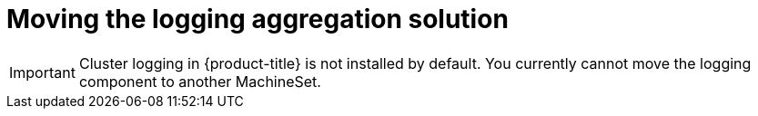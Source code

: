 // Module included in the following assemblies:
//
// * machine_management/creating-infrastructure-machinesets.adoc

[id="infrastructure-moving-logging_{context}"]
= Moving the logging aggregation solution

[IMPORTANT]
====
Cluster logging in {product-title} is not installed by default.
You currently cannot move the logging component to another MachineSet.
====
